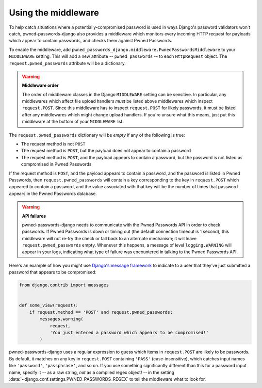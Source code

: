 .. module:: pwned_passwords_django.middleware

.. _middleware:


Using the middleware
====================

.. class:: PwnedPasswordsMiddleware

   To help catch situations where a potentially-compromised password
   is used in ways Django's password validators won't catch,
   pwned-passwords-django also provides a middleware which monitors
   every incoming HTTP request for payloads which appear to contain
   passwords, and checks them against Pwned Passwords.

   To enable the middleware, add
   ``pwned_passwords_django.middleware.PwnedPasswordsMiddleware`` to
   your ``MIDDLEWARE`` setting. This will add a new attribute --
   ``pwned_passwords`` -- to each ``HttpRequest`` object. The
   ``request.pwned_passwords`` attribute will be a dictionary.

   .. warning:: **Middleware order**
   
      The order of middleware classes in the Django ``MIDDLEWARE``
      setting can be sensitive. In particular, any middlewares which
      affect file upload handlers *must* be listed above middlewares
      which inspect ``request.POST``. Since this middleware has to
      inspect ``request.POST`` for likely passwords, it must be listed
      after any middlewares which might change upload handlers. If
      you're unsure what this means, just put this middleware at the
      bottom of your ``MIDDLEWARE`` list.

   The ``request.pwned_passwords`` dictionary will be *empty* if any
   of the following is true:

   * The request method is not ``POST``

   * The request method is ``POST``, but the payload does not appear
     to contain a password

   * The request method is ``POST``, and the payload appears to
     contain a password, but the password is not listed as compromised
     in Pwned Passwords

   If the request method is ``POST``, and the payload appears to
   contain a password, and the password is listed in Pwned Passwords,
   then ``request.pwned_passwords`` will contain a key corresponding
   to the key in ``request.POST`` which appeared to contain a
   password, and the value associated with that key will be the number
   of times that password appears in the Pwned Passwords database.

   .. warning:: **API failures**

      pwned-passwords-django needs to communicate with the Pwned
      Passwords API in order to check passwords. If Pwned Passwords is
      down or timing out (the default connection timeout is 1 second),
      this middleware will not re-try the check or fall back to an
      alternate mechanism; it will leave ``request.pwned_passwords``
      empty. Whenever this happens, a message of level
      ``logging.WARNING`` will appear in your logs, indicating what
      type of failure was encountered in talking to the Pwned
      Passwords API.
      
   Here's an example of how you might use `Django's message framework
   <https://docs.djangoproject.com/en/2.0/ref/contrib/messages/>`_ to
   indicate to a user that they've just submitted a password that
   appears to be compromised:

   .. code-block:: python

      from django.contrib import messages


      def some_view(request):
          if request.method == 'POST' and request.pwned_passwords:
              messages.warning(
                  request,
                  'You just entered a password which appears to be compromised!'
              )

   pwned-passwords-django uses a regular expression to guess which
   items in ``request.POST`` are likely to be passwords. By default,
   it matches on any key in ``request.POST`` containing ``'PASS'``
   (case-insensitive), which catches input names like ``'password'``,
   ``'passphrase'``, and so on. If you use something significantly
   different than this for a password input name, specify it -- as a
   raw string, *not* as a compiled regex object! -- in the setting
   :data:`~django.conf.settings.PWNED_PASSWORDS_REGEX` to tell the
   middleware what to look for.


